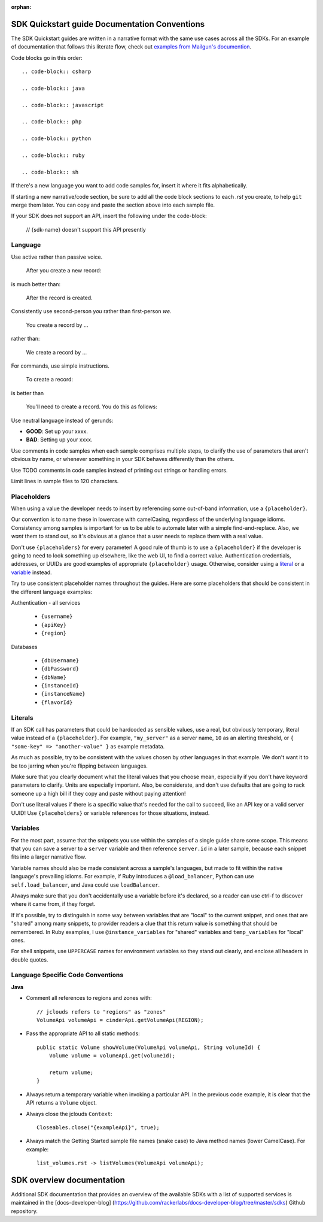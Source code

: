 :orphan:

SDK Quickstart guide Documentation Conventions
==============================================

The SDK Quickstart guides are written in a narrative format with the same use
cases across all the SDKs. For an example of documentation that follows this
literate flow, check out `examples from Mailgun's documention`_.

.. _examples from Mailgun's documention: http://documentation.mailgun.com/quickstart.html#sending-messages

Code blocks go in this order::

  .. code-block:: csharp

  .. code-block:: java

  .. code-block:: javascript

  .. code-block:: php

  .. code-block:: python

  .. code-block:: ruby

  .. code-block:: sh

If there's a new language you want to add code samples for, insert it where it
fits alphabetically.

If starting a new narrative/code section, be sure to add all the code block
sections to each `.rst` you create, to help ``git`` merge them later. You can
copy and paste the section above into each sample file.

If your SDK does not support an API, insert the following under the code-block:

  // {sdk-name} doesn't support this API presently

Language
--------

Use active rather than passive voice.

    After you create a new record:

is much better than:

    After the record is created.

Consistently use second-person `you` rather than first-person `we`.

    You create a record by ...

rather than:

    We create a record by ...

For commands, use simple instructions.

    To create a record:

is better than

    You'll need to create a record. You do this as follows:

Use neutral language instead of gerunds:

* **GOOD**: Set up your xxxx.
* **BAD**: Setting up your xxxx.

Use comments in code samples when each sample comprises multiple steps, to
clarify the use of parameters that aren't obvious by name, or whenever
something in your SDK behaves differently than the others.

Use TODO comments in code samples instead of printing out strings or handling
errors.

Limit lines in sample files to 120 characters.

Placeholders
------------

When using a value the developer needs to insert by referencing some
out-of-band information, use a ``{placeholder}``.

Our convention is to name these in lowercase with camelCasing, regardless of
the underlying language idioms. Consistency among samples is important for us
to be able to automate later with a simple find-and-replace. Also, we *want*
them to stand out, so it's obvious at a glance that a user needs to replace
them with a real value.

Don't use ``{placeholders}`` for every parameter! A good rule of thumb is to
use a ``{placeholder}`` if the developer is going to need to look something up
elsewhere, like the web UI, to find a correct value. Authentication
credentials, addresses, or UUIDs are good examples of appropriate
``{placeholder}`` usage. Otherwise, consider using a literal_ or a variable_
instead.

Try to use consistent placeholder names throughout the guides. Here are some
placeholders that should be consistent in the different language examples:

Authentication - all services

 * ``{username}``
 * ``{apiKey}``
 * ``{region}``

Databases

 * ``{dbUsername}``
 * ``{dbPassword}``
 * ``{dbName}``
 * ``{instanceId}``
 * ``{instanceName}``
 * ``{flavorId}``

.. _literal:

Literals
--------

If an SDK call has parameters that could be hardcoded as sensible values, use a
real, but obviously temporary, literal value instead of a ``{placeholder}``.
For example, ``"my_server"`` as a server name, ``10`` as an alerting threshold,
or ``{ "some-key" => "another-value" }`` as example metadata.

As much as possible, try to be consistent with the values chosen by other
languages in that example. We don't want it to be too jarring when you're
flipping between languages.

Make sure that you clearly document what the literal values that you choose
mean, especially if you don't have keyword parameters to clarify. Units are
especially important. Also, be considerate, and don't use defaults that are
going to rack someone up a high bill if they copy and paste without paying
attention!

Don't use literal values if there is a specific value that's needed for the
call to succeed, like an API key or a valid server UUID! Use ``{placeholders}``
or variable references for those situations, instead.

.. _variable:

Variables
---------

For the most part, assume that the snippets you use within the samples of a
single guide share some scope. This means that you can save a server to a
``server`` variable and then reference ``server.id`` in a later sample, because
each snippet fits into a larger narrative flow.

Variable names should also be made consistent across a sample's languages, but
made to fit within the native language's prevailing idioms. For example, if
Ruby introduces a ``@load_balancer``, Python can use ``self.load_balancer``,
and Java could use ``loadBalancer``.

Always make sure that you don't accidentally use a variable before it's
declared, so a reader can use ctrl-f to discover where it came from, if they
forget.

If it's possible, try to distinguish in some way between variables that are
"local" to the current snippet, and ones that are "shared" among many snippets,
to provider readers a clue that this return value is something that should be
remembered. In Ruby examples, I use ``@instance_variables`` for "shared"
variables and ``temp_variables`` for "local" ones.

For shell snippets, use ``UPPERCASE`` names for environment variables so they
stand out clearly, and enclose all headers in double quotes.

Language Specific Code Conventions
----------------------------------

**Java**

* Comment all references to regions and zones with::

    // jclouds refers to "regions" as "zones"
    VolumeApi volumeApi = cinderApi.getVolumeApi(REGION);


* Pass the appropriate API to all static methods::

    public static Volume showVolume(VolumeApi volumeApi, String volumeId) {
        Volume volume = volumeApi.get(volumeId);

        return volume;
    }

* Always return a temporary variable when invoking a particular API. In the
  previous code example, it is clear that the API returns a  ``Volume`` object.

* Always close the jclouds ``Context``::

    Closeables.close("{exampleApi}", true);

* Always match the Getting Started sample file names (snake case) to Java
  method names (lower CamelCase). For example::

    list_volumes.rst -> listVolumes(VolumeApi volumeApi);

SDK overview documentation
==========================

Additional SDK documentation that provides an overview of the
available SDKs with a list of supported services is maintained in
the [docs-developer-blog]
(https://github.com/rackerlabs/docs-developer-blog/tree/master/sdks)
Github repository.
